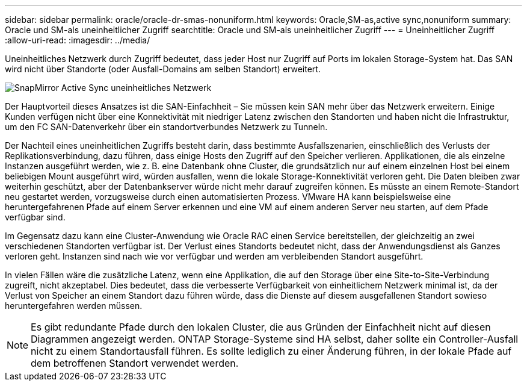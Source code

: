 ---
sidebar: sidebar 
permalink: oracle/oracle-dr-smas-nonuniform.html 
keywords: Oracle,SM-as,active sync,nonuniform 
summary: Oracle und SM-als uneinheitlicher Zugriff 
searchtitle: Oracle und SM-als uneinheitlicher Zugriff 
---
= Uneinheitlicher Zugriff
:allow-uri-read: 
:imagesdir: ../media/


[role="lead"]
Uneinheitliches Netzwerk durch Zugriff bedeutet, dass jeder Host nur Zugriff auf Ports im lokalen Storage-System hat. Das SAN wird nicht über Standorte (oder Ausfall-Domains am selben Standort) erweitert.

image:../media/smas-nonuniform.png["SnapMirror Active Sync uneinheitliches Netzwerk"]

Der Hauptvorteil dieses Ansatzes ist die SAN-Einfachheit – Sie müssen kein SAN mehr über das Netzwerk erweitern. Einige Kunden verfügen nicht über eine Konnektivität mit niedriger Latenz zwischen den Standorten und haben nicht die Infrastruktur, um den FC SAN-Datenverkehr über ein standortverbundes Netzwerk zu Tunneln.

Der Nachteil eines uneinheitlichen Zugriffs besteht darin, dass bestimmte Ausfallszenarien, einschließlich des Verlusts der Replikationsverbindung, dazu führen, dass einige Hosts den Zugriff auf den Speicher verlieren. Applikationen, die als einzelne Instanzen ausgeführt werden, wie z. B. eine Datenbank ohne Cluster, die grundsätzlich nur auf einem einzelnen Host bei einem beliebigen Mount ausgeführt wird, würden ausfallen, wenn die lokale Storage-Konnektivität verloren geht. Die Daten bleiben zwar weiterhin geschützt, aber der Datenbankserver würde nicht mehr darauf zugreifen können. Es müsste an einem Remote-Standort neu gestartet werden, vorzugsweise durch einen automatisierten Prozess. VMware HA kann beispielsweise eine heruntergefahrenen Pfade auf einem Server erkennen und eine VM auf einem anderen Server neu starten, auf dem Pfade verfügbar sind.

Im Gegensatz dazu kann eine Cluster-Anwendung wie Oracle RAC einen Service bereitstellen, der gleichzeitig an zwei verschiedenen Standorten verfügbar ist. Der Verlust eines Standorts bedeutet nicht, dass der Anwendungsdienst als Ganzes verloren geht. Instanzen sind nach wie vor verfügbar und werden am verbleibenden Standort ausgeführt.

In vielen Fällen wäre die zusätzliche Latenz, wenn eine Applikation, die auf den Storage über eine Site-to-Site-Verbindung zugreift, nicht akzeptabel. Dies bedeutet, dass die verbesserte Verfügbarkeit von einheitlichem Netzwerk minimal ist, da der Verlust von Speicher an einem Standort dazu führen würde, dass die Dienste auf diesem ausgefallenen Standort sowieso heruntergefahren werden müssen.


NOTE: Es gibt redundante Pfade durch den lokalen Cluster, die aus Gründen der Einfachheit nicht auf diesen Diagrammen angezeigt werden. ONTAP Storage-Systeme sind HA selbst, daher sollte ein Controller-Ausfall nicht zu einem Standortausfall führen. Es sollte lediglich zu einer Änderung führen, in der lokale Pfade auf dem betroffenen Standort verwendet werden.
